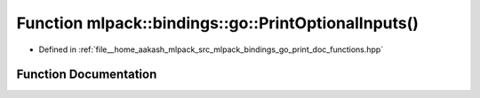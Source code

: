 .. _exhale_function_namespacemlpack_1_1bindings_1_1go_1a924d21c1644fd218529af489b782e423:

Function mlpack::bindings::go::PrintOptionalInputs()
====================================================

- Defined in :ref:`file__home_aakash_mlpack_src_mlpack_bindings_go_print_doc_functions.hpp`


Function Documentation
----------------------


.. doxygenfunction:: mlpack::bindings::go::PrintOptionalInputs()
